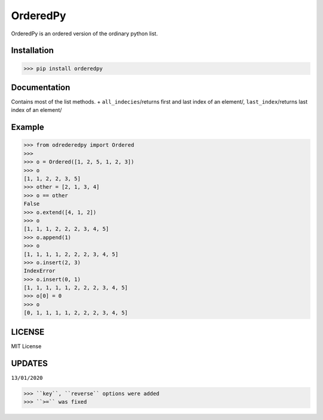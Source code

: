 OrderedPy------------.. |version| image:: https://img.shields.io/pypi/v/orderedpy?color=blue&style=flat-square.. |pyversion| image:: https://img.shields.io/pypi/pyversions/orderedpy?color=blueviolet&style=flat-square.. |license| image:: https://img.shields.io/pypi/l/orderedpy?color=green&style=flat-square|version| |pyversion| |license|OrderedPy is an ordered version of the ordinary python list.Installation************>>> pip install orderedpyDocumentation*************Contains most of the list methods. + ``all_indecies``/returns first and last index of an element/, ``last_index``/returns last index of an element/Example*******>>> from odrederedpy import Ordered>>>>>> o = Ordered([1, 2, 5, 1, 2, 3])>>> o[1, 1, 2, 2, 3, 5]>>> other = [2, 1, 3, 4]>>> o == otherFalse>>> o.extend([4, 1, 2])>>> o[1, 1, 1, 2, 2, 2, 3, 4, 5]>>> o.append(1)>>> o[1, 1, 1, 1, 2, 2, 2, 3, 4, 5]>>> o.insert(2, 3)IndexError>>> o.insert(0, 1)[1, 1, 1, 1, 1, 2, 2, 2, 3, 4, 5]>>> o[0] = 0>>> o[0, 1, 1, 1, 1, 2, 2, 2, 3, 4, 5]LICENSE*******MIT LicenseUPDATES********``13/01/2020``>>> ``key``, ``reverse`` options were added>>> ``>=`` was fixed